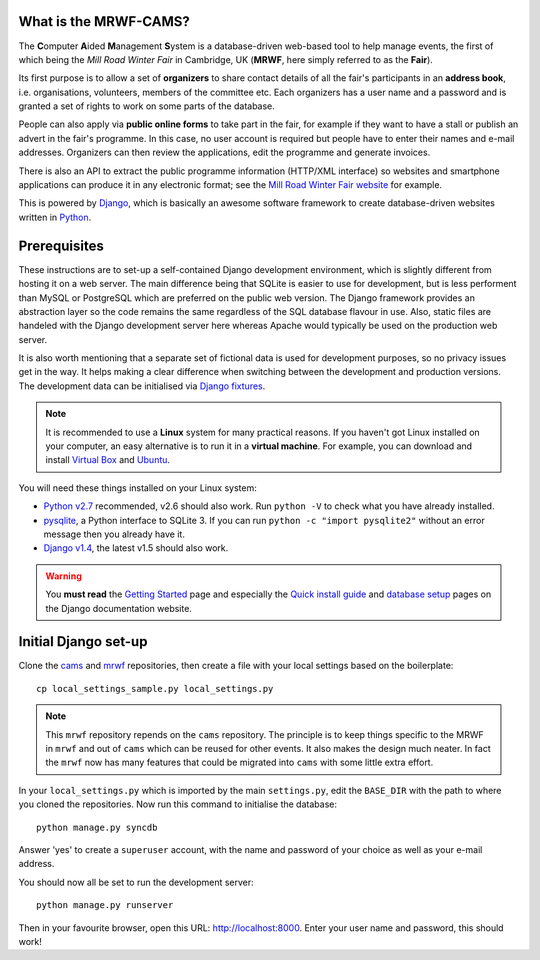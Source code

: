 What is the MRWF-CAMS?
======================

The **C**\ omputer **A**\ ided **M**\ anagement **S**\ ystem is a
database-driven web-based tool to help manage events, the first of which being
the *Mill Road Winter Fair* in Cambridge, UK (**MRWF**, here simply referred to
as the **Fair**).

Its first purpose is to allow a set of **organizers** to share contact details
of all the fair's participants in an **address book**, i.e. organisations,
volunteers, members of the committee etc.  Each organizers has a user name and
a password and is granted a set of rights to work on some parts of the
database.

People can also apply via **public online forms** to take part in the fair, for
example if they want to have a stall or publish an advert in the fair's
programme.  In this case, no user account is required but people have to enter
their names and e-mail addresses.  Organizers can then review the applications,
edit the programme and generate invoices.

There is also an API to extract the public programme information (HTTP/XML
interface) so websites and smartphone applications can produce it in any
electronic format; see the `Mill Road Winter Fair website`_ for example.

This is powered by `Django`_, which is basically an awesome software framework
to create database-driven websites written in `Python`_.

.. _Mill Road Winter Fair website: http://www.millroadwinterfair.org/events/
.. _Django: https://www.djangoproject.com/
.. _Python: http://python.org/


Prerequisites
=============

These instructions are to set-up a self-contained Django development
environment, which is slightly different from hosting it on a web server.  The
main difference being that SQLite is easier to use for development, but is less
performent than MySQL or PostgreSQL which are preferred on the public web
version.  The Django framework provides an abstraction layer so the code
remains the same regardless of the SQL database flavour in use.  Also, static
files are handeled with the Django development server here whereas Apache would
typically be used on the production web server.

It is also worth mentioning that a separate set of fictional data is used for
development purposes, so no privacy issues get in the way.  It helps making a
clear difference when switching between the development and production
versions.  The development data can be initialised via `Django fixtures`_.

.. _Django fixtures: https://docs.djangoproject.com/en/dev/howto/initial-data/

.. note::

   It is recommended to use a **Linux** system for many practical reasons.  If
   you haven't got Linux installed on your computer, an easy alternative is to
   run it in a **virtual machine**.  For example, you can download and install
   `Virtual Box`_ and `Ubuntu`_.

   .. _Virtual Box: https://www.virtualbox.org/wiki/Downloads
   .. _Ubuntu: http://www.ubuntu.com/download/desktop

You will need these things installed on your Linux system:

* `Python v2.7`_ recommended, v2.6 should also work.  Run ``python -V`` to
  check what you have already installed.
* `pysqlite`_, a Python interface to SQLite 3.  If you can run ``python -c
  "import pysqlite2"`` without an error message then you already have it.
* `Django v1.4`_, the latest v1.5 should also work.

.. _Python v2.7: http://python.org/download/releases/2.7.3/
.. _pysqlite: https://pypi.python.org/pypi/pysqlite
.. _Django v1.4: https://www.djangoproject.com/download/1.4.5/tarball/

.. warning::

   You **must read** the `Getting Started`_ page and especially the `Quick
   install guide`_ and `database setup`_ pages on the Django documentation
   website.

.. _Getting started: https://docs.djangoproject.com/en/dev/intro/
.. _Quick install guide: https://docs.djangoproject.com/en/dev/intro/install/
.. _database setup: https://docs.djangoproject.com/en/dev/intro/tutorial01/#database-setup


Initial Django set-up
=====================

Clone the `cams`_ and `mrwf`_ repositories, then create a file with your local
settings based on the boilerplate::

   cp local_settings_sample.py local_settings.py

.. _cams: https://github.com/gctucker/cams.git
.. _mrwf: https://github.com/gctucker/mrwf.git

.. note::

   This ``mrwf`` repository repends on the ``cams`` repository.  The principle
   is to keep things specific to the MRWF in ``mrwf`` and out of ``cams`` which
   can be reused for other events.  It also makes the design much neater.  In
   fact the ``mrwf`` now has many features that could be migrated into ``cams``
   with some little extra effort.

In your ``local_settings.py`` which is imported by the main ``settings.py``,
edit the ``BASE_DIR`` with the path to where you cloned the repositories.  Now
run this command to initialise the database::

    python manage.py syncdb

Answer 'yes' to create a ``superuser`` account, with the name and password of
your choice as well as your e-mail address.

You should now all be set to run the development server::

    python manage.py runserver

Then in your favourite browser, open this URL: `http://localhost:8000
<http://localhost:8000>`_.  Enter your user name and password, this should
work!
